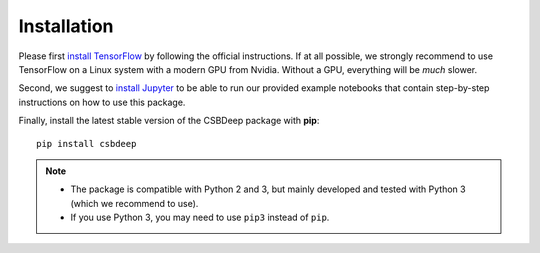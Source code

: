 Installation
============

Please first `install TensorFlow <https://www.tensorflow.org/install/>`_
by following the official instructions.
If at all possible, we strongly recommend to use TensorFlow on a Linux system with a modern GPU from Nvidia.
Without a GPU, everything will be *much* slower.

Second, we suggest to `install Jupyter <http://jupyter.org/install>`_ to be able to
run our provided example notebooks that contain step-by-step instructions on how to use this package.

Finally, install the latest stable version of the CSBDeep package with **pip**: ::

    pip install csbdeep


.. Note::
    - The package is compatible with Python 2 and 3, but mainly developed and tested with Python 3 (which we recommend to use).
    - If you use Python 3, you may need to use ``pip3`` instead of ``pip``.


.. .. Note::
..     If you always want the latest version (which might be unstable),
..     you can clone the repository and install it locally: ::

..         git clone https://github.com/csbdeep/csbdeep.git
..         pip install -e csbdeep


.. Todo::
    - Enable installation via **conda** and `conda forge <https://conda-forge.org/>`_.
    - Provide `docker container <https://www.docker.com/what-docker>`_ to avoid potential installation issues.
